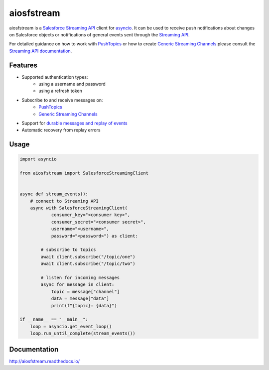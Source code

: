 aiosfstream
===========

.. image:: https://badge.fury.io/py/aiosfstream.svg
    :target: https://badge.fury.io/py/aiosfstream
    :alt: PyPI package

.. image:: https://readthedocs.org/projects/aiosfstream/badge/?version=latest
    :target: http://aiosfstream.readthedocs.io/en/latest/?badge=latest
    :alt: Documentation Status

.. image:: https://travis-ci.org/robertmrk/aiosfstream.svg?branch=develop
    :target: https://travis-ci.org/robertmrk/aiosfstream
    :alt: Build status

.. image:: https://coveralls.io/repos/github/robertmrk/aiosfstream/badge.svg
    :target: https://coveralls.io/github/robertmrk/aiosfstream
    :alt: Coverage

.. image:: https://img.shields.io/badge/License-MIT-yellow.svg
    :target: https://opensource.org/licenses/MIT
    :alt: MIT license

aiosfstream is a `Salesforce Streaming API <api_>`_ client for asyncio_. It can
be used to receive push notifications about changes on Salesforce objects or
notifications of general events sent through the `Streaming API <api_>`_.

For detailed guidance on how to work with `PushTopics <PushTopic_>`_ or how
to create `Generic Streaming Channels <GenericStreaming_>`_ please consult the
`Streaming API documentation <api_>`_.

Features
--------

- Supported authentication types:
   - using a username and password
   - using a refresh token
- Subscribe to and receive messages on:
    - `PushTopics <PushTopic_>`_
    - `Generic Streaming Channels <GenericStreaming_>`_
- Support for `durable messages and replay of events <replay_>`_
- Automatic recovery from replay errors

Usage
-----

.. code-block:: python

    import asyncio

    from aiosfstream import SalesforceStreamingClient


    async def stream_events():
        # connect to Streaming API
        async with SalesforceStreamingClient(
                consumer_key="<consumer key>",
                consumer_secret="<consumer secret>",
                username="<username>",
                password="<password>") as client:

            # subscribe to topics
            await client.subscribe("/topic/one")
            await client.subscribe("/topic/two")

            # listen for incoming messages
            async for message in client:
                topic = message["channel"]
                data = message["data"]
                print(f"{topic}: {data}")

    if __name__ == "__main__":
        loop = asyncio.get_event_loop()
        loop.run_until_complete(stream_events())

Documentation
-------------

http://aiosfstream.readthedocs.io/

.. _aiohttp: https://github.com/aio-libs/aiohttp/
.. _asyncio: https://docs.python.org/3/library/asyncio.html
.. _api: https://developer.salesforce.com/docs/atlas.en-us.api_streaming.meta/api_streaming/intro_stream.htm
.. _PushTopic: https://developer.salesforce.com/docs/atlas.en-us.api_streaming.meta/api_streaming/working_with_pushtopics.htm
.. _GenericStreaming: https://developer.salesforce.com/docs/atlas.en-us.api_streaming.meta/api_streaming/generic_streaming_intro.htm#generic_streaming_intro
.. _replay: https://developer.salesforce.com/docs/atlas.en-us.api_streaming.meta/api_streaming/using_streaming_api_durability.htm
